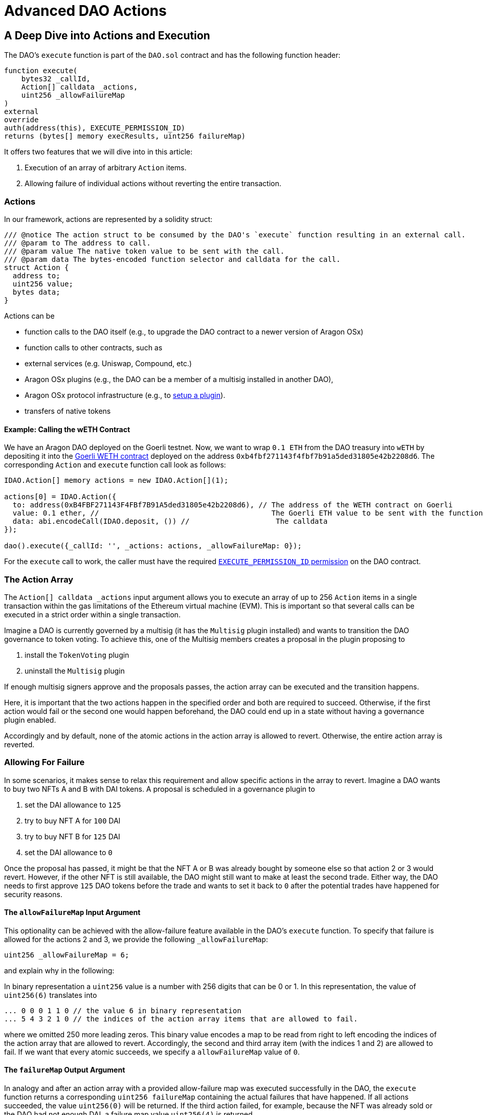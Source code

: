 = Advanced DAO Actions

== A Deep Dive into Actions and Execution

The DAO's `execute` function is part of the `DAO.sol` contract and has the following function header:

```solidity
function execute(
    bytes32 _callId,
    Action[] calldata _actions,
    uint256 _allowFailureMap
)
external
override
auth(address(this), EXECUTE_PERMISSION_ID)
returns (bytes[] memory execResults, uint256 failureMap)
```

It offers two features that we will dive into in this article:

1. Execution of an array of arbitrary `Action` items.
2. Allowing failure of individual actions without reverting the entire transaction.

### Actions

In our framework, actions are represented by a solidity struct:

```solidity title="@aragon/osx/core/dao/IDAO.sol"
/// @notice The action struct to be consumed by the DAO's `execute` function resulting in an external call.
/// @param to The address to call.
/// @param value The native token value to be sent with the call.
/// @param data The bytes-encoded function selector and calldata for the call.
struct Action {
  address to;
  uint256 value;
  bytes data;
}
```

Actions can be

- function calls to the DAO itself (e.g., to upgrade the DAO contract to a newer version of Aragon OSx)
- function calls to other contracts, such as

  - external services (e.g. Uniswap, Compound, etc.)
  - Aragon OSx plugins (e.g., the DAO can be a member of a multisig installed in another DAO),
  - Aragon OSx protocol infrastructure (e.g., to xref:how-it-works/framework/plugin-management/plugin-setup/index.adoc[setup a plugin]).

- transfers of native tokens

#### Example: Calling the wETH Contract

We have an Aragon DAO deployed on the Goerli testnet. Now, we want to wrap `0.1 ETH` from the DAO treasury into `wETH` by depositing it into the link:https://goerli.etherscan.io/token/0xb4fbf271143f4fbf7b91a5ded31805e42b2208d6#writeContract[Goerli WETH contract] deployed on the address `0xb4fbf271143f4fbf7b91a5ded31805e42b2208d6`. The corresponding `Action` and `execute` function call look as follows:

```solidity

IDAO.Action[] memory actions = new IDAO.Action[](1);

actions[0] = IDAO.Action({
  to: address(0xB4FBF271143F4FBf7B91A5ded31805e42b2208d6), // The address of the WETH contract on Goerli
  value: 0.1 ether, //                                        The Goerli ETH value to be sent with the function call
  data: abi.encodeCall(IDAO.deposit, ()) //                    The calldata
});

dao().execute({_callId: '', _actions: actions, _allowFailureMap: 0});

```

For the `execute` call to work, the caller must have the required xref:how-it-works/core/permissions/index.adoc[`EXECUTE_PERMISSION_ID` permission] on the DAO contract.

### The Action Array

The `Action[] calldata _actions` input argument allows you to execute an array of up to 256 `Action` items in a single transaction within the gas limitations of the Ethereum virtual machine (EVM).
This is important so that several calls can be executed in a strict order within a single transaction.

Imagine a DAO is currently governed by a multisig (it has the `Multisig` plugin installed) and wants to transition the DAO governance to token voting.
To achieve this, one of the Multisig members creates a proposal in the plugin proposing to

1. install the `TokenVoting` plugin
2. uninstall the `Multisig` plugin

If enough multisig signers approve and the proposals passes, the action array can be executed and the transition happens.

Here, it is important that the two actions happen in the specified order and both are required to succeed.
Otherwise, if the first action would fail or the second one would happen beforehand, the DAO could end up in a state without having a governance plugin enabled.

Accordingly and by default, none of the atomic actions in the action array is allowed to revert. Otherwise, the entire action array is reverted.

### Allowing For Failure

In some scenarios, it makes sense to relax this requirement and allow specific actions in the array to revert.
Imagine a DAO wants to buy two NFTs A and B with DAI tokens. A proposal is scheduled in a governance plugin to

1. set the DAI allowance to `125`
2. try to buy NFT A for `100` DAI
3. try to buy NFT B for `125` DAI
4. set the DAI allowance to `0`

Once the proposal has passed, it might be that the NFT A or B was already bought by someone else so that action 2 or 3 would revert.
However, if the other NFT is still available, the DAO might still want to make at least the second trade.
Either way, the DAO needs to first approve `125` DAO tokens before the trade and wants to set it back to `0` after the potential trades have happened for security reasons.

#### The `allowFailureMap` Input Argument

This optionality can be achieved with the allow-failure feature available in the DAO's `execute` function.
To specify that failure is allowed for the actions 2 and 3, we provide the following `_allowFailureMap`:

```solidity
uint256 _allowFailureMap = 6;
```

and explain why in the following:

In binary representation a `uint256` value is a number with 256 digits that can be 0 or 1. In this representation, the value of `uint256(6)` translates into

```solidity
... 0 0 0 1 1 0 // the value 6 in binary representation
... 5 4 3 2 1 0 // the indices of the action array items that are allowed to fail.
```

where we omitted 250 more leading zeros. This binary value encodes a map to be read from right to left encoding the indices of the action array that are allowed to revert.
Accordingly, the second and third array item (with the indices 1 and 2) are allowed to fail.
If we want that every atomic succeeds, we specify a `allowFailureMap` value of `0`.

#### The `failureMap` Output Argument

In analogy and after an action array with a provided allow-failure map was executed successfully in the DAO, the `execute` function returns a corresponding `uint256 failureMap` containing the actual failures that have happened.
If all actions succeeded, the value `uint256(0)` will be returned.
If the third action failed, for example, because the NFT was already sold or the DAO had not enough DAI, a failure map value `uint256(4)` is returned

```solidity
... 0 0 0 1 0 0 // the value 4 in binary representation
... 5 4 3 2 1 0 // the indices of the action array items that are allowed to fail.
```

On the frontend, these conversions will be handled automatically.
